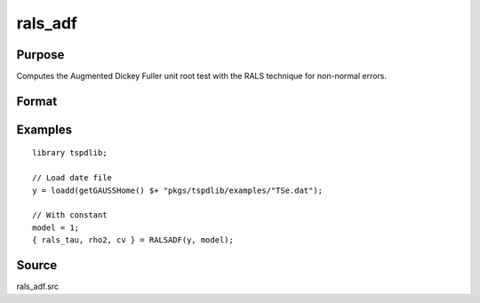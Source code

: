
rals_adf
==============================================

Purpose
----------------

Computes the Augmented Dickey Fuller unit root test with the RALS technique for non-normal errors.

Format
----------------
.. function:: { rals_tau, rho2, cv } = rals_adf(y, model[, pmax, ic])
    :noindexentry:

    :param y: Time series data to be test.
    :type y: Nx1 matrix

    :param model: Model to be implemented.

        =========== ==============
        1           Constant.
        2           Constant and trend.
        =========== ==============

    :type model: Scalar

    :param pmax: Optional, the maximum number of lags for :math:`\delta y`. Default = 8.
    :type pmax: Scalar

    :param ic: Optional, the information criterion used for choosing lags. Default = 3.

        =========== ==============
        1           Akaike.
        1           Schwarz.
        2           t-stat significance.
        =========== ==============

    :type ic: Scalar

    :return rals_tau: The tau statistic based on RALS procedure.
    :rtype rals_tau: Scalar

    :return rho2: The estimated rho square.
    :rtype rho2: Scalar

    :return cv: 1, 5, and 10 percent critical values for the estimated rho2
    :rtype cv: Vector

Examples
--------

::

  library tspdlib;

  // Load date file
  y = loadd(getGAUSSHome() $+ "pkgs/tspdlib/examples/"TSe.dat");

  // With constant
  model = 1;
  { rals_tau, rho2, cv } = RALSADF(y, model);

Source
------

rals_adf.src

.. seealso:: Functions :func:`adf`,:func:`adf_1br`, :func:`adf_2br`
